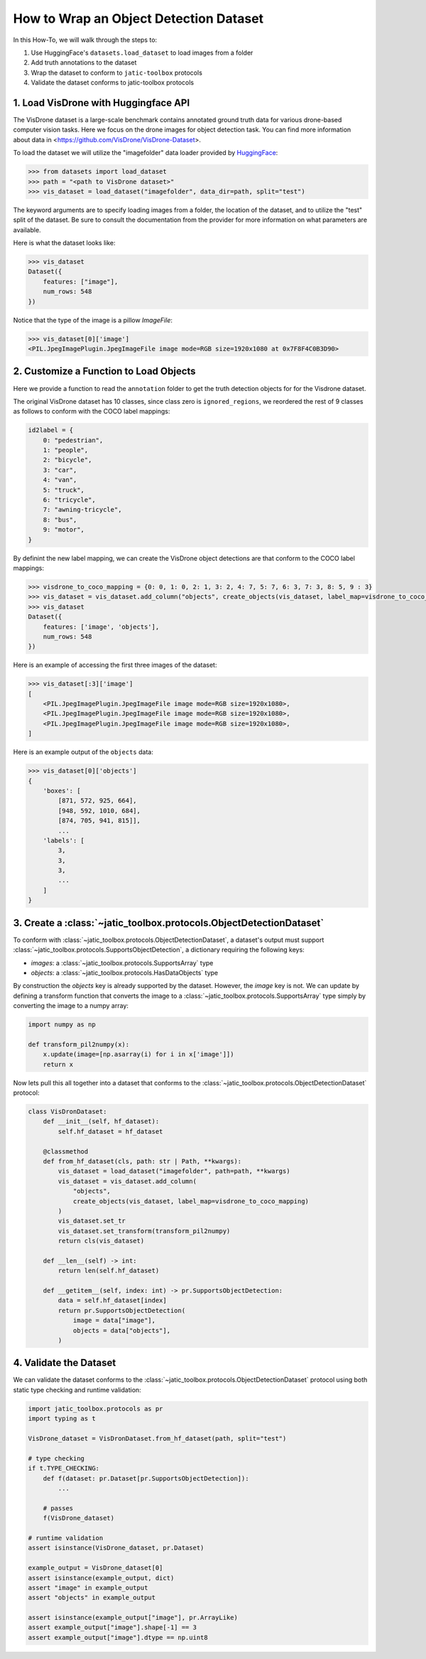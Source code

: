 .. meta::
   :description: How-To on wrapping an object detection dataset.


========================================
How to Wrap an Object Detection Dataset
========================================

In this How-To, we will walk through the steps to:

1. Use HuggingFace's ``datasets.load_dataset`` to load images from a folder
2. Add truth annotations to the dataset
3. Wrap the dataset to conform to ``jatic-toolbox`` protocols
4. Validate the dataset conforms to jatic-toolbox protocols


1. Load VisDrone with Huggingface API
=====================================

The VisDrone dataset is a large-scale benchmark contains annotated ground truth data for various drone-based computer vision tasks. 
Here we focus on the drone images for object detection task. You can find more information about data in <https://github.com/VisDrone/VisDrone-Dataset>.

To load the dataset we will utilize the "imagefolder" data loader provided
by `HuggingFace <https://huggingface.co/docs/datasets/loading>`_:

.. code-block:: pycon

    >>> from datasets import load_dataset
    >>> path = "<path to VisDrone dataset>"
    >>> vis_dataset = load_dataset("imagefolder", data_dir=path, split="test") 

The keyword arguments are to specify loading images from a folder, the location of the dataset, and to utilize the "test" split of the dataset.
Be sure to consult the documentation from the provider for more information on what parameters are available.

Here is what the dataset looks like:

.. code-block:: pycon

    >>> vis_dataset
    Dataset({
        features: ["image"],
        num_rows: 548
    })

Notice that the type of the image is a pillow `ImageFile`:

.. code-block:: pycon

    >>> vis_dataset[0]['image']
    <PIL.JpegImagePlugin.JpegImageFile image mode=RGB size=1920x1080 at 0x7F8F4C0B3D90>


2. Customize a Function to Load Objects
=======================================

Here we provide a function to read the ``annotation`` folder to get the truth detection objects for
for the Visdrone dataset.

.. dropdown:: Create Annotation Objects

    .. code-block:: python
    
        import typing as t
        from pathlib import Path
        import torch as tr
        import jatic_toolbox.protocols as pr
        from torchvision.ops.boxes import box_convert

        def create_objects(
            dataset: pr.Dataset[pr.HasDataImage],
            label_map: t.Dict[int, int] | None = None,
            box_format: str = "xywh",
            annotation_folder: str = "annotations",
            **kwargs: t.Any
        ) -> t.Sequence[pr.HasDataObjects]:
            """
            Creates a list of object detections from an ImageFolderDict.
        
            Parameters
            ----------
            dataset : Dataset
                The dataset to add the objects to.
            label_map: t.Dict[int, int] | None = None
                A dictionary mapping the original labels to new labels.
            box_format : str
                The format of the bounding boxes. Defaults to "xywh".
            annotation_folder : str
                The name of the folder containing the annotations. Defaults to "annotations".
        
            Returns
            -------
            List[HasDataObjects]
            """
            objects = []
            for image in dataset["image"]:
                f = (
                    Path(image.filename).parent.parent
                    / annotation_folder
                    / f"{Path(image.filename).name.split('.')[0]}.txt"
                )
                with open(f, "r") as file:  # read annotation.txt
                    boxes, categories = [], []
                    for row in [x.split(",") for x in file.read().strip().splitlines()]:
                        if row[4] == "0":  # VisDrone 'ignored regions' class 0
                            continue

                        label = int(row[5]) - 1
                        if label_map is not None:
                            label = label_map[label]
                            categories.append(label)

                        box = tr.tensor(list(map(int, row[:4])))
                        if box_format != "xyxy":
                            box = box_convert(box, box_format, "xyxy")
                        boxes.append(box.cpu().tolist())

                    objects.append(pr.HasDataObjects(boxes=boxes, labels=categories))
            return objects

The original VisDrone dataset has 10 classes, since class zero is ``ignored_regions``, we reordered the rest of 9 classes as follows
to conform with the COCO label mappings:

.. code-block:: python

    id2label = {
        0: "pedestrian",
        1: "people",
        2: "bicycle",
        3: "car",
        4: "van",
        5: "truck",
        6: "tricycle",
        7: "awning-tricycle",
        8: "bus",
        9: "motor",
    }

By definint the new label mapping, we can create the VisDrone object detections are that
conform to the COCO label mappings:

.. code-block:: pycon

    >>> visdrone_to_coco_mapping = {0: 0, 1: 0, 2: 1, 3: 2, 4: 7, 5: 7, 6: 3, 7: 3, 8: 5, 9 : 3}
    >>> vis_dataset = vis_dataset.add_column("objects", create_objects(vis_dataset, label_map=visdrone_to_coco_mapping))
    >>> vis_dataset
    Dataset({
        features: ['image', 'objects'],
        num_rows: 548
    })

Here is an example of accessing the first three images of the dataset:

.. code-block:: pycon

    >>> vis_dataset[:3]['image']
    [
        <PIL.JpegImagePlugin.JpegImageFile image mode=RGB size=1920x1080>,
        <PIL.JpegImagePlugin.JpegImageFile image mode=RGB size=1920x1080>,
        <PIL.JpegImagePlugin.JpegImageFile image mode=RGB size=1920x1080>,
    ]

Here is an example output of the ``objects`` data:

.. code-block:: pycon

    >>> vis_dataset[0]['objects']
    {
        'boxes': [
            [871, 572, 925, 664],
            [948, 592, 1010, 684],
            [874, 705, 941, 815]],
            ...
        'labels': [
            3,
            3,
            3,
            ...
        ]
    }

3. Create a :class:`~jatic_toolbox.protocols.ObjectDetectionDataset`
====================================================================

To conform with :class:`~jatic_toolbox.protocols.ObjectDetectionDataset`, a dataset's
output must support :class:`~jatic_toolbox.protocols.SupportsObjectDetection`, a dictionary
requiring the following keys:

- `images`: a :class:`~jatic_toolbox.protocols.SupportsArray` type
- `objects`: a :class:`~jatic_toolbox.protocols.HasDataObjects` type

By construction the `objects` key is already supported by the dataset.  However, the `image` key is not.
We can update by defining a transform function that converts the image to 
a :class:`~jatic_toolbox.protocols.SupportsArray` type simply by converting the image to a numpy array:


.. code-block:: python

    import numpy as np
    
    def transform_pil2numpy(x):
        x.update(image=[np.asarray(i) for i in x['image']])
        return x


Now lets pull this all together into a dataset that conforms to 
the :class:`~jatic_toolbox.protocols.ObjectDetectionDataset` protocol:

.. code-block:: python

    class VisDronDataset:
        def __init__(self, hf_dataset):
            self.hf_dataset = hf_dataset

        @classmethod
        def from_hf_dataset(cls, path: str | Path, **kwargs):
            vis_dataset = load_dataset("imagefolder", path=path, **kwargs)
            vis_dataset = vis_dataset.add_column(
                "objects", 
                create_objects(vis_dataset, label_map=visdrone_to_coco_mapping)
            )
            vis_dataset.set_tr
            vis_dataset.set_transform(transform_pil2numpy)
            return cls(vis_dataset)
        
        def __len__(self) -> int:
            return len(self.hf_dataset)
            
        def __getitem__(self, index: int) -> pr.SupportsObjectDetection:
            data = self.hf_dataset[index]
            return pr.SupportsObjectDetection(
                image = data["image"],
                objects = data["objects"],
            )

4. Validate the Dataset
=======================

We can validate the dataset conforms to the :class:`~jatic_toolbox.protocols.ObjectDetectionDataset` protocol using 
both static type checking and runtime validation:

.. code-block:: python

    import jatic_toolbox.protocols as pr
    import typing as t

    VisDrone_dataset = VisDronDataset.from_hf_dataset(path, split="test")

    # type checking
    if t.TYPE_CHECKING:
        def f(dataset: pr.Dataset[pr.SupportsObjectDetection]):
            ...
            
        # passes
        f(VisDrone_dataset)

    # runtime validation
    assert isinstance(VisDrone_dataset, pr.Dataset)

    example_output = VisDrone_dataset[0]
    assert isinstance(example_output, dict)
    assert "image" in example_output
    assert "objects" in example_output

    assert isinstance(example_output["image"], pr.ArrayLike)
    assert example_output["image"].shape[-1] == 3
    assert example_output["image"].dtype == np.uint8

